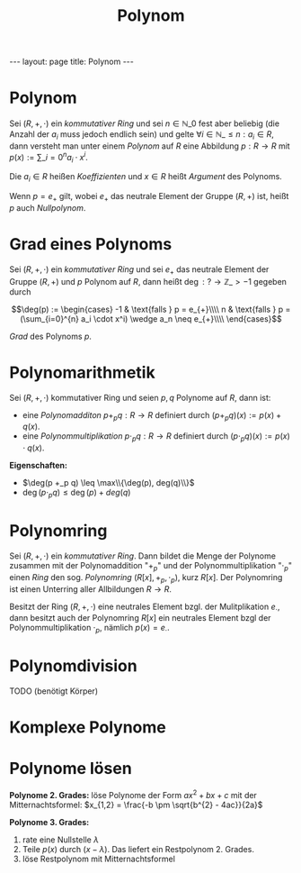 #+TITLE: Polynom
#+STARTUP: content
#+STARTUP: latexpreview
#+STARTUP: inlineimages
#+OPTIONS: toc:nil
#+HTML_MATHJAX: align: left indent: 5em tagside: left
#+BEGIN_HTML
---
layout: page
title: Polynom
---
#+END_HTML

* Polynom

Sei $(R,+,\cdot)$ ein [[ring][kommutativer Ring]] und sei
$n \in \mathbb{N}\_{0}$ fest aber beliebig (die Anzahl der $a_i$ muss
jedoch endlich sein) und gelte
$\forall i \in \mathbb{N}\_{\leq n}: a_i \in R$, dann versteht man unter
einem /Polynom/ auf $R$ eine Abbildung $p: R \rightarrow R$ mit
$p(x) := \sum\_{i=0}^{n} a_i \cdot x^i$.

Die $a_i \in R$ heißen /Koeffizienten/ und $x \in R$ heißt /Argument/
des Polynoms.

Wenn $p = e_{+}$ gilt, wobei $e_{+}$ das neutrale Element der Gruppe
$(R,+)$ ist, heißt $p$ auch /Nullpolynom/.

* Grad eines Polynoms

Sei $(R,+,\cdot)$ ein [[ring][kommutativer Ring]] und sei $e_{+}$ das
neutrale Element der Gruppe $(R,+)$ und $p$ Polynom auf $R$, dann heißt
$\deg : ? \rightarrow \mathbb{Z}\_{>-1}$ gegeben durch

$$\deg(p) := \begin{cases}
-1 & \text{falls } p = e_{+}\\\\ 
n & \text{falls } p = (\sum_{i=0}^{n} a_i \cdot x^i) \wedge a_n \neq e_{+}\\\\
\end{cases}$$

/Grad/ des Polynoms $p$.

* Polynomarithmetik

Sei $(R,+,\cdot)$ kommutativer Ring und seien $p,q$ Polynome auf $R$,
dann ist:

-  eine /Polynomadditon/ $p +_p q: R \rightarrow R$ definiert durch
   $(p +_p q)(x) := p(x) + q(x)$.
-  eine /Polynommultiplikation/ $p \cdot_p q: R \rightarrow R$ definiert
   durch $(p \cdot_p q)(x) := p(x) \cdot q(x)$.

*Eigenschaften:*

-  $\deg(p +_p q) \leq \max\\{\deg(p), deg(q)\\}$
-  $\deg(p \cdot_p q) \leq \deg(p) + deg(q)$

* Polynomring

Sei $(R,+,\cdot)$ ein [[ring][kommutativer Ring]]. Dann bildet die Menge
der Polynome zusammen mit der Polynomaddition "$+_p$" und der
Polynommultiplikation "$\cdot_p$" einen [[ring][Ring]] den sog.
/Polynomring/ $(R[x], +_p, \cdot_p)$, kurz $R[x]$. Der Polynomring ist
einen Unterring aller Allbildungen $R \rightarrow R$.

Besitzt der Ring $(R,+,\cdot)$ eine neutrales Element bzgl. der
Mulitplikation $e_{\cdot}$, dann besitzt auch der Polynomring $R[x]$ ein
neutrales Element bzgl der Polynommultiplikation $\cdot_p$, nämlich
$p(x) = e_{\cdot}$.

* Polynomdivision

TODO (benötigt Körper)

* Komplexe Polynome

* Polynome lösen

*Polynome 2. Grades:* löse Polynome der Form $ax^2 + bx + c$ mit der
Mitternachtsformel: $x_{1,2} = \frac{-b \pm \sqrt{b^{2} - 4ac}}{2a}$

*Polynome 3. Grades:*

1. rate eine Nullstelle $\lambda$
2. Teile $p(x)$ durch $(x - \lambda)$. Das liefert ein Restpolynom 2.
   Grades.
3. löse Restpolynom mit Mitternachtsformel
